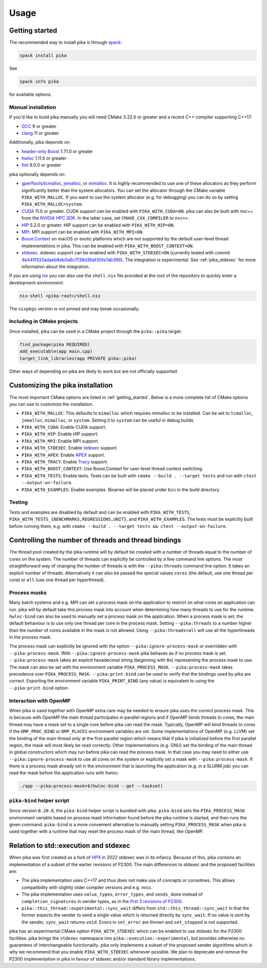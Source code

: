 ..
    Copyright (c) 2022-2023 ETH Zurich

    SPDX-License-Identifier: BSL-1.0
    Distributed under the Boost Software License, Version 1.0. (See accompanying
    file LICENSE_1_0.txt or copy at http://www.boost.org/LICENSE_1_0.txt)

.. _usage:

=====
Usage
=====

.. _getting_started:

Getting started
===============

The recommended way to install pika is through `spack <https://spack.readthedocs.io>`_:

.. code-block:: bash

   spack install pika

See

.. code-block:: bash

   spack info pika

for available options.

Manual installation
-------------------

If you'd like to build pika manually you will need CMake 3.22.0 or greater and a recent C++ compiler
supporting C++17:

- `GCC <https://gcc.gnu.org>`_ 9 or greater
- `clang <https://clang.llvm.org>`_ 11 or greater

Additionally, pika depends on:

- `header-only Boost <https://boost.org>`_ 1.71.0 or greater
- `hwloc <https://www-lb.open-mpi.org/projects/hwloc/>`_ 1.11.5 or greater
- `fmt <https://fmt.dev/latest/index.html>`_ 9.0.0 or greater

pika optionally depends on:

* `gperftools/tcmalloc <https://github.com/gperftools/gperftools>`_, `jemalloc
  <http://jemalloc.net/>`_, or `mimalloc <https://github.com/microsoft/mimalloc>`_. It is *highly*
  recommended to use one of these allocators as they perform significantly better than the system
  allocators. You can set the allocator through the CMake variable ``PIKA_WITH_MALLOC``. If you want
  to use the system allocator (e.g. for debugging) you can do so by setting
  ``PIKA_WITH_MALLOC=system``.
* `CUDA <https://docs.nvidia.com/cuda/>`_ 11.0 or greater. CUDA support can be enabled with
  ``PIKA_WITH_CUDA=ON``. pika can also be built with nvc++ from the `NVIDIA HPC SDK
  <https://developer.nvidia.com/hpc-sdk>`_. In the latter case, set ``CMAKE_CXX_COMPILER`` to
  ``nvc++``.
* `HIP <https://rocmdocs.amd.com/en/latest/index.html>`_ 5.2.0 or greater. HIP support can be
  enabled with ``PIKA_WITH_HIP=ON``.
* `MPI <https://www.mpi-forum.org/>`_. MPI support can be enabled with ``PIKA_WITH_MPI=ON``.
* `Boost.Context <https://boost.org>`_ on macOS or exotic platforms which are not supported by the
  default user-level thread implementations in pika. This can be enabled with
  ``PIKA_WITH_BOOST_CONTEXT=ON``.
* `stdexec <https://github.com/NVIDIA/stdexec>`_. stdexec support can be enabled with
  ``PIKA_WITH_STDEXEC=ON`` (currently tested with commit `4b441f333adaeb8eb0a6c7f38d36af30fa7ab366
  <https://github.com/NVIDIA/stdexec/commit/4b441f333adaeb8eb0a6c7f38d36af30fa7ab366>`_).  The
  integration is experimental. See :ref:`pika_stdexec` for more information about the integration.

If you are using `nix <https://nixos.org>`_ you can also use the ``shell.nix`` file provided at the
root of the repository to quickly enter a development environment:

.. code-block:: bash

   nix-shell <pika-root>/shell.nix

The ``nixpkgs`` version is not pinned and may break occasionally.

Including in CMake projects
---------------------------

Once installed, pika can be used in a CMake project through the ``pika::pika`` target:

.. code-block:: cmake

   find_package(pika REQUIRED)
   add_executable(app main.cpp)
   target_link_libraries(app PRIVATE pika::pika)

Other ways of depending on pika are likely to work but are not officially supported.

.. _cmake_configuration:

Customizing the pika installation
=================================

The most important CMake options are listed in :ref:`getting_started`. Below is a more complete list
of CMake options you can use to customize the installation.

- ``PIKA_WITH_MALLOC``: This defaults to ``mimalloc`` which requires mimalloc to be installed.  Can
  be set to ``tcmalloc``, ``jemalloc``, ``mimalloc``, or ``system``. Setting it to ``system`` can be
  useful in debug builds.
- ``PIKA_WITH_CUDA``: Enable CUDA support.
- ``PIKA_WITH_HIP``: Enable HIP support.
- ``PIKA_WITH_MPI``: Enable MPI support.
- ``PIKA_WITH_STDEXEC``: Enable `stdexec <https://github.com/NVIDIA/stdexec>`_ support.
- ``PIKA_WITH_APEX``: Enable `APEX <https://uo-oaciss.github.io/apex>`_ support.
- ``PIKA_WITH_TRACY``: Enable `Tracy <https://github.com/wolfpld/tracy>`_ support.
- ``PIKA_WITH_BOOST_CONTEXT``: Use Boost.Context for user-level thread context switching.
- ``PIKA_WITH_TESTS``: Enable tests. Tests can be built with ``cmake --build . --target tests`` and
  run with ``ctest --output-on-failure``.
- ``PIKA_WITH_EXAMPLES``: Enable examples. Binaries will be placed under ``bin`` in the build
  directory.

Testing
-------

Tests and examples are disabled by default and can be enabled with ``PIKA_WITH_TESTS``,
``PIKA_WITH_TESTS_{BENCHMARKS,REGRESSIONS,UNIT}``, and ``PIKA_WITH_EXAMPLES``. The tests must be
explicitly built before running them, e.g.  with ``cmake --build . --target tests && ctest
--output-on-failure``.

.. _thread_bindings:

Controlling the number of threads and thread bindings
=====================================================

The thread pool created by the pika runtime will by default be created with a number of threads
equal to the number of cores on the system. The number of threads can explicitly be controlled by a
few command line options. The most straightforward way of changing the number of threads is with the
``--pika:threads`` command line option. It takes an explicit number of threads. Alternatively it can
also be passed the special values ``cores`` (the default, use one thread per core) or ``all`` (use
one thread per hyperthread).

Process masks
-------------

Many batch systems and e.g. MPI can set a process mask on the application to restrict on what cores
an application can run. pika will by default take this process mask into account when determining
how many threads to use for the runtime. ``hwloc-bind`` can also be used to manually set a process
mask on the application. When a process mask is set, the default behaviour is to use only one thread
per core in the process mask. Setting ``--pika:threads`` to a number higher than the number of cores
available in the mask is not allowed. Using ``--pika:threads=all`` will use all the hyperthreads in
the process mask.

The process mask can explicitly be ignored with the option ``--pika:ignore-process-mask`` or
overridden with ``--pika:process-mask``. With ``--pika:ignore-process-mask`` pika behaves as if no
process mask is set. ``--pika:process-mask`` takes an explicit hexadecimal string (beginning with
``0x``) representing the process mask to use. The mask can also be set with the environment variable
``PIKA_PROCESS_MASK``. ``--pika:process-mask`` takes precedence over ``PIKA_PROCESS_MASK``.
``--pika:print-bind`` can be used to verify that the bindings used by pika are correct. Exporting
the environment variable ``PIKA_PRINT_BIND`` (any value) is equivalent to using the
``--pika:print-bind`` option.

Interaction with OpenMP
-----------------------

When pika is used together with OpenMP extra care may be needed to ensure pika uses the correct
process mask. This is because with OpenMP the main thread participates in parallel regions and if
OpenMP binds threads to cores, the main thread may have a mask set to a single core before pika can
read the mask. Typically, OpenMP will bind threads to cores if the ``OMP_PROC_BIND`` or
``OMP_PLACES`` environment variables are set. Some implementations of OpenMP (e.g. LLVM) set the
binding of the main thread only at the first parallel region which means that if pika is initialized
before the first parallel region, the mask will most likely be read correctly. Other implementations
(e.g. GNU) set the binding of the main thread in global constructors which may run before pika can
read the process mask. In that case you may need to either use ``--pika:ignore-process-mask`` to use
all cores on the system or explicitly set a mask with ``--pika:process-mask``. If there is a process
mask already set in the environment that is launching the application (e.g. in a SLURM job) you can
read the mask before the application runs with hwloc:

.. code-block:: bash

   ./app --pika:process-mask=$(hwloc-bind --get --taskset)

.. _pika_stdexec:

``pika-bind`` helper script
---------------------------

Since version ``0.20.0``, the ``pika-bind`` helper script is bundled with pika. ``pika-bind`` sets the
``PIKA_PROCESS_MASK`` environment variable based on process mask information found before the pika runtime is started,
and then runs the given command. ``pika-bind`` is a more convenient alternative to manually setting ``PIKA_PROCESS_MASK``
when pika is used together with a runtime that may reset the process mask of the main thread, like OpenMP.

Relation to std::execution and stdexec
======================================

When pika was first created as a fork of `HPX <https://github.com/STEllAR-GROUP/hpx>`_ in 2022
stdexec was in its infancy. Because of this, pika contains an implementation of a subset of the
earlier revisions of P2300. The main differences to stdexec and the proposed facilities are:

- The pika implementation uses C++17 and thus does not make use of concepts or coroutines. This
  allows compatibility with slightly older compiler versions and e.g. nvcc.
- The pika implementation uses ``value_types``, ``error_types``, and ``sends_done`` instead of
  ``completion_signatures`` in sender types, as in the `first 3 revisions of P2300
  <https://wg21.link/p2300r3>`_.
- ``pika::this_thread::experimental::sync_wait`` differs from ``std::this_thread::sync_wait``
  in that the former expects the sender to send a single value which is returned directly by
  ``sync_wait``. If no value is sent by the sender, ``sync_wait`` returns ``void``.  Errors in
  ``set_error`` are thrown and ``set_stopped`` is not supported.

pika has an experimental CMake option ``PIKA_WITH_STDEXEC`` which can be enabled to use stdexec for
the P2300 facilities. pika brings the ``stdexec`` namespace into ``pika::execution::experimental``,
but provides otherwise no guarantees of interchangeable functionality. pika only implements a subset
of the proposed sender algorithms which is why we recommend that you enable ``PIKA_WITH_STDEXEC``
whenever possible. We plan to deprecate and remove the P2300 implementation in pika in favour of
stdexec and/or standard library implementations.
